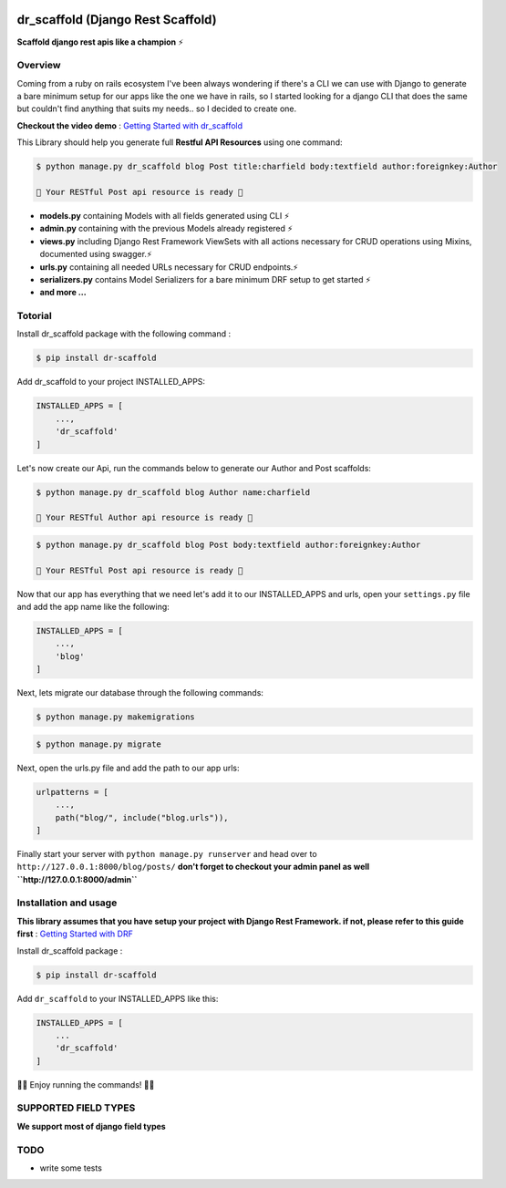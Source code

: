 
.. image:: https://codecov.io/gh/Abdenasser/dr_scaffold/branch/main/graph/badge.svg?token=VLUZWSTJV2:target: https://codecov.io/gh/Abdenasser/dr_scaffold

dr\_scaffold (Django Rest Scaffold)
===================================

**Scaffold django rest apis like a champion** ⚡

Overview
--------

Coming from a ruby on rails ecosystem I've been always wondering if
there's a CLI we can use with Django to generate a bare minimum setup
for our apps like the one we have in rails, so I started looking for a
django CLI that does the same but couldn't find anything that suits my
needs.. so I decided to create one.

**Checkout the video demo** : `Getting Started
with dr_scaffold <https://www.youtube.com/watch?v=RhMJf4pL90o>`_

This Library should help you generate full **Restful API Resources**
using one command:

.. code:: console

    $ python manage.py dr_scaffold blog Post title:charfield body:textfield author:foreignkey:Author

    🎉 Your RESTful Post api resource is ready 🎉

-  **models.py** containing Models with all fields generated using CLI ⚡
-  **admin.py** containing with the previous Models already registered ⚡
-  **views.py** including Django Rest Framework ViewSets with all
   actions necessary for CRUD operations using Mixins, documented using
   swagger.⚡
-  **urls.py** containing all needed URLs necessary for CRUD endpoints.⚡
-  **serializers.py** contains Model Serializers for a bare minimum DRF
   setup to get started ⚡
-  **and more ...**   

Totorial
--------

Install dr_scaffold package with the following command :

.. code:: console

    $ pip install dr-scaffold

Add dr_scaffold to your project INSTALLED_APPS:

.. code:: python

    INSTALLED_APPS = [
        ...,
        'dr_scaffold'
    ]

Let's now create our Api, run the commands below to generate our Author
and Post scaffolds:

.. code:: console

    $ python manage.py dr_scaffold blog Author name:charfield

    🎉 Your RESTful Author api resource is ready 🎉

.. code:: console

    $ python manage.py dr_scaffold blog Post body:textfield author:foreignkey:Author

    🎉 Your RESTful Post api resource is ready 🎉

Now that our app has everything that we need let's add it to our
INSTALLED\_APPS and urls, open your ``settings.py`` file and add the app
name like the following:

.. code:: python

    INSTALLED_APPS = [
        ...,
        'blog'
    ]

Next, lets migrate our database through the following commands:

.. code:: console

    $ python manage.py makemigrations

.. code:: console

    $ python manage.py migrate

Next, open the urls.py file and add the path to our app urls:

.. code:: python

    urlpatterns = [
        ...,
        path("blog/", include("blog.urls")),
    ]

Finally start your server with ``python manage.py runserver`` and head
over to ``http://127.0.0.1:8000/blog/posts/`` **don't forget to checkout
your admin panel as well ``http://127.0.0.1:8000/admin``**

Installation and usage
----------------------

**This library assumes that you have setup your project with Django Rest
Framework. if not, please refer to this guide first** : `Getting Started
with DRF <https://www.django-rest-framework.org/#installation>`_

Install dr_scaffold package :

.. code:: console

    $ pip install dr-scaffold

Add ``dr_scaffold`` to your INSTALLED\_APPS like this:

.. code:: python

    INSTALLED_APPS = [
        ...
        'dr_scaffold'
    ]

🎉🎉 Enjoy running the commands! 🎉🎉

SUPPORTED FIELD TYPES
---------------------

**We support most of django field types**

TODO
----

-  write some tests

